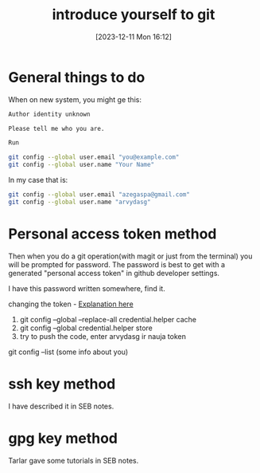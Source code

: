 #+title:      introduce yourself to git
#+date:       [2023-12-11 Mon 16:12]
#+filetags:   :git:
#+identifier: 20231211T161252
#+STARTUP:    overview

* General things to do
When on new system, you might ge this:

#+begin_src bash
  Author identity unknown

  Please tell me who you are.

  Run

  git config --global user.email "you@example.com"
  git config --global user.name "Your Name"
#+end_src

In my case that is:

#+begin_src bash
  git config --global user.email "azegaspa@gmail.com"
  git config --global user.name "arvydasg"
#+end_src

* Personal access token method

Then when you do a git operation(with magit or just from the terminal) you will
be prompted for password. The password is best to get with a generated
"personal access token" in github developer settings.

I have this password written somewhere, find it.

changing the token - [[https://stackoverflow.com/questions/46645843/where-to-store-my-git-personal-access-token][Explanation here]]

1. git config --global --replace-all credential.helper cache
2. git config --global credential.helper store
3. try to push the code, enter arvydasg ir nauja token

git config --list (some info about you)

* ssh key method

I have described it in SEB notes.

* gpg key method

Tarlar gave some tutorials in SEB notes.
